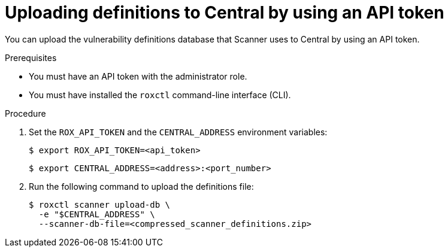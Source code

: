 // Module included in the following assemblies:
//
// * configuration/enable-offline-mode.adoc
:_module-type: PROCEDURE
[id="upload-definitions-to-central-api-token_{context}"]
= Uploading definitions to Central by using an API token

You can upload the vulnerability definitions database that Scanner uses to Central by using an API token.

.Prerequisites

* You must have an API token with the administrator role.
* You must have installed the `roxctl` command-line interface (CLI).

.Procedure

. Set the `ROX_API_TOKEN` and the `CENTRAL_ADDRESS` environment variables:
+
[source,terminal]
----
$ export ROX_API_TOKEN=<api_token>
----
+
[source,terminal]
----
$ export CENTRAL_ADDRESS=<address>:<port_number>
----
. Run the following command to upload the definitions file:
+
[source,terminal]
----
$ roxctl scanner upload-db \
  -e "$CENTRAL_ADDRESS" \
  --scanner-db-file=<compressed_scanner_definitions.zip>
----

